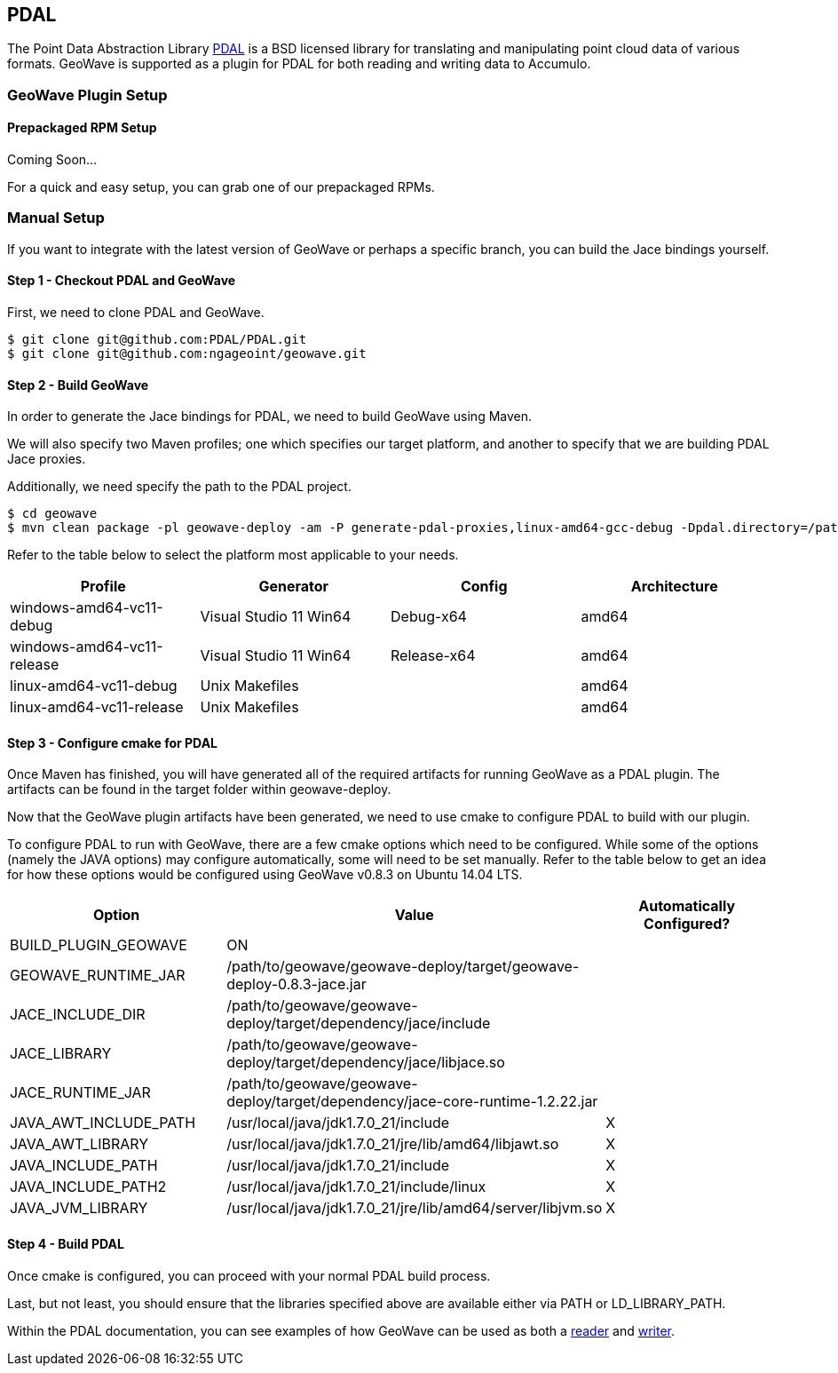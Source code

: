 [[PDAL]]
<<<
== PDAL

The Point Data Abstraction Library http://www.pdal.io/index.html[PDAL] is a BSD licensed library for translating
and manipulating point cloud data of various formats.  GeoWave is supported as a plugin for PDAL for both reading
and writing data to Accumulo.

=== GeoWave Plugin Setup


==== Prepackaged RPM Setup

Coming Soon...

For a quick and easy setup, you can grab one of our prepackaged RPMs.


=== Manual Setup

If you want to integrate with the latest version of GeoWave or perhaps a specific branch, you can build the Jace bindings yourself.


==== Step 1 - Checkout PDAL and GeoWave

First, we need to clone PDAL and GeoWave.

[source, bash]
----
$ git clone git@github.com:PDAL/PDAL.git
$ git clone git@github.com:ngageoint/geowave.git
----

==== Step 2 - Build GeoWave

In order to generate the Jace bindings for PDAL, we need to build GeoWave using Maven.

We will also specify two Maven profiles; one which specifies our target platform, and another to specify that we
are building PDAL Jace proxies.

Additionally, we need specify the path to the PDAL project.

[source, bash]
----
$ cd geowave
$ mvn clean package -pl geowave-deploy -am -P generate-pdal-proxies,linux-amd64-gcc-debug -Dpdal.directory=/path/to/PDAL -Dmaven.test.skip=true
----

Refer to the table below to select the platform most applicable to your needs.

[cols="4*", options="header"]
|===
|Profile
|Generator
|Config
|Architecture

|windows-amd64-vc11-debug
|Visual Studio 11 Win64
|Debug-x64
|amd64

|windows-amd64-vc11-release
|Visual Studio 11 Win64
|Release-x64
|amd64

|linux-amd64-vc11-debug
|Unix Makefiles
|
|amd64

|linux-amd64-vc11-release
|Unix Makefiles
|
|amd64
|===

==== Step 3 - Configure cmake for PDAL

Once Maven has finished, you will have generated all of the required artifacts for running GeoWave as a PDAL plugin.  The artifacts can be found in the target folder within geowave-deploy.

Now that the GeoWave plugin artifacts have been generated, we need to use cmake to configure PDAL to build with our plugin.

To configure PDAL to run with GeoWave, there are a few cmake options which need to be configured.  While some of the options (namely the JAVA options) may configure automatically, some will need to be set manually.  Refer to the table below to get an idea for how these options would be configured using GeoWave v0.8.3 on Ubuntu 14.04 LTS.

[cols="3*", options="header"]
|===
|Option
|Value
|Automatically Configured?

|BUILD_PLUGIN_GEOWAVE
|ON
|

|GEOWAVE_RUNTIME_JAR
|/path/to/geowave/geowave-deploy/target/geowave-deploy-0.8.3-jace.jar
|

|JACE_INCLUDE_DIR
|/path/to/geowave/geowave-deploy/target/dependency/jace/include
|

|JACE_LIBRARY
|/path/to/geowave/geowave-deploy/target/dependency/jace/libjace.so
|

|JACE_RUNTIME_JAR
|/path/to/geowave/geowave-deploy/target/dependency/jace-core-runtime-1.2.22.jar
|

|JAVA_AWT_INCLUDE_PATH
|/usr/local/java/jdk1.7.0_21/include
|X

|JAVA_AWT_LIBRARY
|/usr/local/java/jdk1.7.0_21/jre/lib/amd64/libjawt.so
|X

|JAVA_INCLUDE_PATH
|/usr/local/java/jdk1.7.0_21/include
|X

|JAVA_INCLUDE_PATH2
|/usr/local/java/jdk1.7.0_21/include/linux
|X

|JAVA_JVM_LIBRARY
|/usr/local/java/jdk1.7.0_21/jre/lib/amd64/server/libjvm.so
|X
|===


==== Step 4 - Build PDAL

Once cmake is configured, you can proceed with your normal PDAL build process.

Last, but not least, you should ensure that the libraries specified above are available either via PATH or LD_LIBRARY_PATH.

Within the PDAL documentation, you can see examples of how GeoWave can be used as both a
http://www.pdal.io/stages/readers.geowave.html[reader] and http://www.pdal.io/stages/writers.geowave.html[writer].